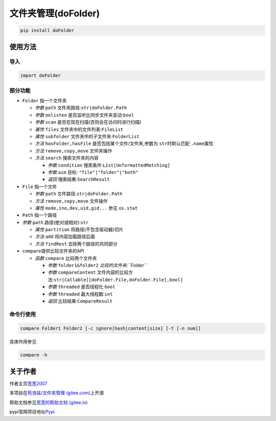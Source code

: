 文件夹管理(doFolder)
====================

.. code:: bash

   pip install doFolder

使用方法
--------

导入
~~~~

.. code:: python

   import doFolder

部分功能
~~~~~~~~

-  ``Folder`` 指一个文件夹

   -  *参数* ``path`` 文件夹路径:``str|doFolder.Path``
   -  *参数* ``onlisten`` 是否监听比同步文件夹变动:``bool``
   -  *参数* ``scan`` 是否在现在扫描(否则会在访问时进行扫描)
   -  *属性* ``files`` 文件夹中的文件列表:``FileList``
   -  *属性* ``subfolder`` 文件夹中的子文件夹:``FolderList``
   -  *方法* ``hasFolder,hasFile`` 是否包括某个文件/文件夹,参数为
      ``str``\ 时默认匹配 ``.name``\ 属性
   -  *方法* ``remove,copy,move`` 文件夹操作
   -  *方法* ``search`` 搜索文件夹的内容

      -  *参数* ``condition`` 搜索条件:``List[UnformattedMatching]``
      -  *参数* ``aim`` 目标: ``"file"|"folder"|"both"``
      -  *返回* 搜索结果:``SearchResult``

-  ``File`` 指一个文件

   -  *参数* ``path`` 文件路径:``str|doFolder.Path``
   -  *方法* ``remove,copy,move`` 文件操作
   -  *属性* ``mode,ino,dev,uid,gid...`` 参见 ``os.stat``

-  ``Path`` 指一个路径

-  *参数* ``path`` 路径(绝对或相对):``str``

   -  *属性* ``partition`` 将路径(不包含驱动器)切片
   -  *方法* ``add`` 将内容加载路径后面
   -  *方法* ``findRest`` 去除两个路径的共同部分

-  ``compare``\ 提供比较文件夹的API

   -  *函数* ``compare`` 比较两个文件夹

      -  *参数* ``folder1&folder2`` *比较的文件夹:``Folder``*
      -  *参数* ``compareContent``
         文件内容的比较方法:``str|Callable[[doFolder.File,doFolder.File],bool]``
      -  *参数* ``threaded`` 是否线程化 ``bool``
      -  *参数* ``threaded`` 最大线程数:``int``
      -  *返回* 比较结果:``CompareResult``

命令行使用
~~~~~~~~~~

.. code:: bash

   compare Folder1 Folder2 [-c ignore|hash|content|size] [-t [-n num]]

具体作用参见

.. code:: bash

   compare -h

关于作者
--------

作者主页\ `宽宽2007 <https://kuankuan2007.gitee.io>`__

本项目在\ `苟浩铭/文件夹管理
(gitee.com) <https://gitee.com/kuankuan2007/do-folder>`__\ 上开源

帮助文档参见\ `宽宽的帮助文档
(gitee.io) <https://kuankuan2007.gitee.io/docs/do-folder/>`__

pypi官网项目地址\ `Pypi <https://pypi.org/project/doFolder/>`__
